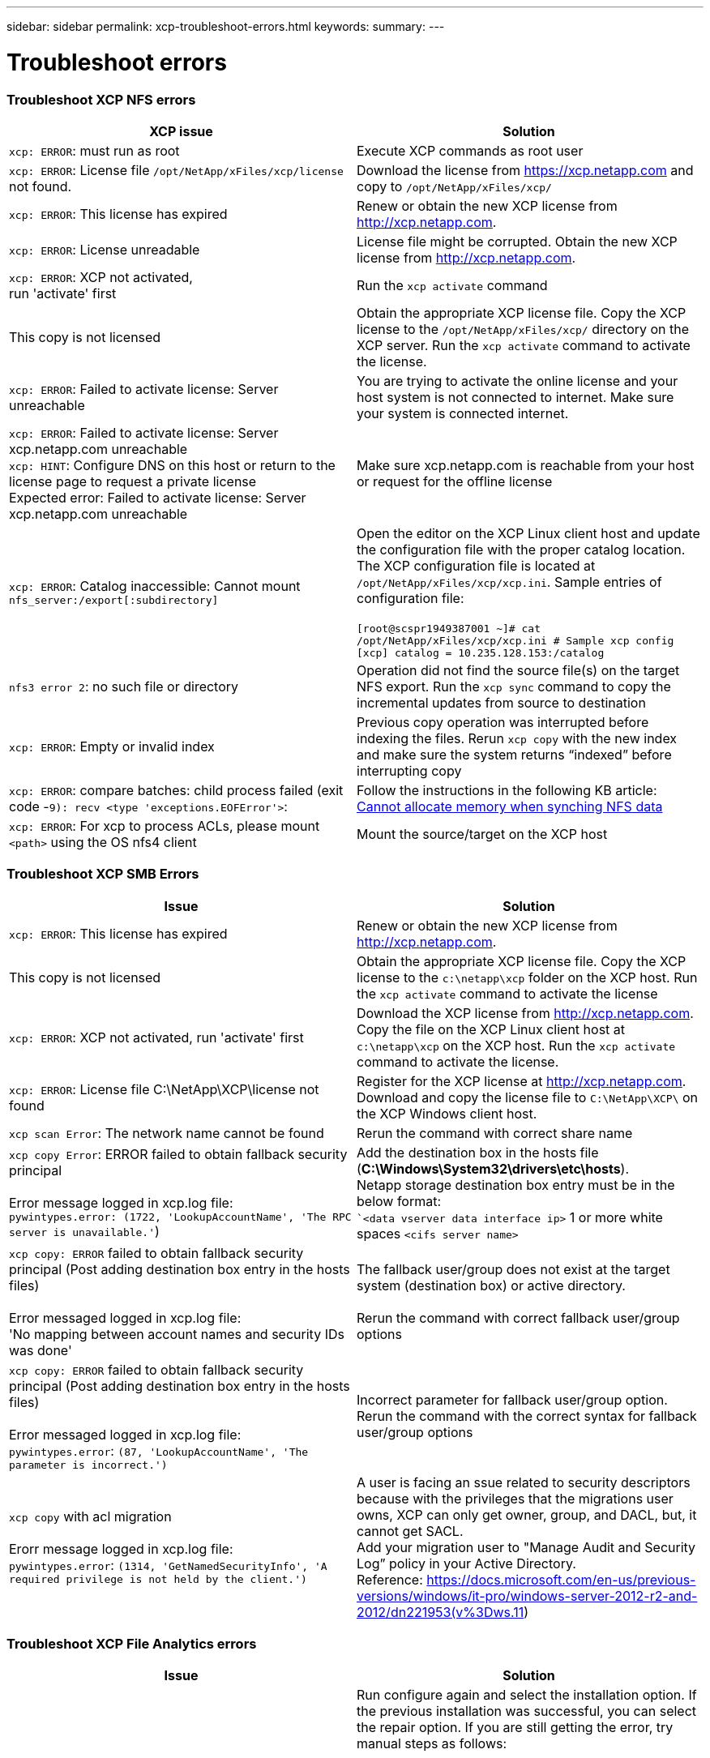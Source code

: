 ---
sidebar: sidebar
permalink: xcp-troubleshoot-errors.html
keywords:
summary:
---

= Troubleshoot errors
:hardbreaks:
:nofooter:
:icons: font
:linkattrs:
:imagesdir: ./media/

=== Troubleshoot XCP NFS errors

|===
|XCP issue | Solution

|`xcp: ERROR`: must run as root
|Execute XCP commands as root user
|`xcp: ERROR`: License file `/opt/NetApp/xFiles/xcp/license` not found.
|Download the license from https://xcp.netapp.com and copy to `/opt/NetApp/xFiles/xcp/`
|`xcp: ERROR`: This license has expired
|Renew or obtain the new XCP license from http://xcp.netapp.com.
|`xcp: ERROR`: License unreadable
|License file might be corrupted. Obtain the new XCP license from http://xcp.netapp.com.
|`xcp: ERROR`: XCP not activated,
run 'activate' first
|Run the `xcp activate` command
|This copy is not licensed
|Obtain the appropriate XCP license file. Copy the XCP license to the `/opt/NetApp/xFiles/xcp/` directory on the XCP server. Run the `xcp activate` command to activate the license.
|`xcp: ERROR`: Failed to activate license: Server unreachable
|You are trying to activate the online license and your host system is not connected to internet. Make sure your system is connected internet.
|`xcp: ERROR`: Failed to activate license: Server xcp.netapp.com unreachable
`xcp: HINT`: Configure DNS on this host or return to the license page to request a private license
Expected error: Failed to activate license: Server xcp.netapp.com unreachable
|Make sure xcp.netapp.com is reachable from your host or request for the offline license
|`xcp: ERROR`: Catalog inaccessible: Cannot mount `nfs_server:/export[:subdirectory]`
|Open the editor on the XCP Linux client host and update the configuration file with the proper catalog location. The XCP configuration file is located at `/opt/NetApp/xFiles/xcp/xcp.ini`. Sample entries of configuration file:

`[root@scspr1949387001 ~]# cat /opt/NetApp/xFiles/xcp/xcp.ini # Sample xcp config [xcp] catalog = 10.235.128.153:/catalog`
|`nfs3 error 2`: no such file or directory
|Operation did not find the source file(s) on the target NFS export. Run the `xcp sync` command to copy the incremental updates from source to destination
|`xcp: ERROR`: Empty or invalid index
|Previous copy operation was interrupted before indexing the files. Rerun `xcp copy` with the new index and make sure the system returns “indexed” before interrupting copy
|`xcp: ERROR`: compare batches: child process failed (exit code -`9): recv <type 'exceptions.EOFError'>`:
|Follow the instructions in the following KB article: link:https://kb.netapp.com/Advice_and_Troubleshooting/Data_Storage_Software/NetApp_XCP/XCP:_ERROR:_Cannot_allocate_memory_-_when_syncing_NFS_data[Cannot allocate memory when synching NFS data]
|`xcp: ERROR`: For xcp to process ACLs, please mount `<path>` using the OS nfs4 client
|Mount the source/target on the XCP host
|===


=== Troubleshoot XCP SMB Errors

|===
|Issue |Solution

|`xcp: ERROR`: This license has expired
|Renew or obtain the new XCP license from http://xcp.netapp.com.
|This copy is not licensed
|Obtain the appropriate XCP license file. Copy the XCP license to the `c:\netapp\xcp` folder on the XCP host. Run the `xcp activate` command to activate the license
|`xcp: ERROR`: XCP not activated, run 'activate' first
|Download the XCP license from http://xcp.netapp.com. Copy the file on the XCP Linux client host at `c:\netapp\xcp` on the XCP host. Run the `xcp activate` command to activate the license.
|`xcp: ERROR`: License file C:\NetApp\XCP\license not found
|Register for the XCP license at http://xcp.netapp.com. Download and copy the license file to `C:\NetApp\XCP\` on the XCP Windows client host.
|`xcp scan Error`: The network name cannot be found
|Rerun the command with correct share name
|`xcp copy Error`: ERROR failed to obtain fallback security principal

Error message logged in xcp.log file:
`pywintypes.error: (1722, 'LookupAccountName', 'The RPC server is unavailable.'`)
|Add the destination box in the hosts file (*C:\Windows\System32\drivers\etc\hosts*).
Netapp storage destination box entry must be in the below format:
``<data vserver data interface ip>` 1 or more white spaces `<cifs server name>`
|`xcp copy: ERROR` failed to obtain fallback security principal (Post adding destination box entry in the hosts files)

Error messaged logged in xcp.log file:
'No mapping between account names and security IDs was done'
|The fallback user/group does not exist at the target system (destination box) or active directory.

Rerun the command with correct fallback user/group options
|`xcp copy: ERROR` failed to obtain fallback security principal (Post adding destination box entry in the hosts files)

Error messaged logged in xcp.log file:
`pywintypes.error`: `(87, 'LookupAccountName', 'The parameter is incorrect.')`
|Incorrect parameter for fallback user/group option.
Rerun the command with the correct syntax for fallback user/group options
|`xcp copy` with acl migration

Erorr message logged in xcp.log file:
`pywintypes.error`: `(1314, 'GetNamedSecurityInfo', 'A required privilege is not held by the client.')`
|A user is facing an ssue related to security descriptors because with the privileges that the migrations user owns, XCP can only get owner, group, and DACL, but, it cannot get SACL.
Add your migration user to "Manage Audit and Security Log” policy in your Active Directory.
Reference: https://docs.microsoft.com/en-us/previous-versions/windows/it-pro/windows-server-2012-r2-and-2012/dn221953(v%3Dws.11)
|===

=== Troubleshoot XCP File Analytics errors
|===
|Issue |Solution

|PostgreSQL installation or service failed
|Run configure again and select the installation option. If the previous installation was successful, you can select the repair option. If you are still getting the error, try manual steps as follows:

1.	Run PostgreSQL on the Linux system

`sudo yum -y install postgresql-serversudo systemctl start postgresq`

2.	Create a data directory for the PostgreSQL database:

`sudo mkdir /var/lib/postgres/data`

3.	Initialize the database:

`sudo -i -u postgres initdb  -D '/var/lib/pgsql/data`

4. Open the following file using an appropriate Linux file editor:

`/var/lib/pgsql/data/pg_hba.conf`

5.	Remove the following entry:

``# host    all             all           127.0.0.1/32            trust`

6.	Add the following entry:

`# host    all             all             0.0.0.0/0            password`

7.	Open the file `/var/lib/pgsql/data/postgresql.conf`

8.	Add the following entry:

`# listen_addresses='*'`

9.	Start the PostgreSQL service:

`sudo systemctl start postgresql.service`
|HTTPD installation or service failed
|Run configure again and select the installation option. If the previous installation was successful, you can select the repair option. If you are still getting the error, try manual steps as follows:

1.	Install HTTPD on the Linux system:

`sudo yum -y install httpd`

2.	Open the following configuration file to rewrite the rules:

`/etc/httpd/conf/httpd.conf`

3.	Add the following entries to the file:

`RewriteEngine On`
`RewriteOptions Inherit`
`<Directory "/var/www/html/">``
`AllowOverride None`
`Require all granted`
`RewriteCond %{REQUEST_FILENAME} -f [OR]``
`RewriteCond %{REQUEST_FILENAME} -d`
`RewriteRule ^ - [L]``
`RewriteRule ^ xcp/index.html [L]``
``</Directory>``

4.	Start the HTTPD services:

`sudo systemctl start httpd`
|SSL installation failed
|Run configure again and select the installation option. If the previous installation was successful, you can select the repair option. If you are still getting the error, try manual steps as follows:

1.	Install `mod_ssl`:

`yum install mod_ssl -y`

2.	Generate the Secure Sockets Layer (SSL) certificate:

`yum openssl req -x509 -nodes -days 365 -newkey` `rsa:2048 -keyout /etc/ssl/private/apache`-`selfsigned.key -out /etc/ssl/certs/apache-selfsigned.crt`

3.	Enable the HTTPS services:

`yum openssl dhparam -out /etc/ssl/certs/dhparam.pem 2048`

4.	Restart the HTTPD services:

`sudo systemctl restart httpd`

5.	Copy the SSL certificate to an appropriate location:

`sudo cp -pr /etc/pki/tls/certs/localhost.crt /opt/NetApp/xFiles/xcp/server.crt`
`sudo cp  -pr /etc/pki/tls/private/localhost.key /opt/NetApp/xFiles/xcp/server.key`
|Not able to open login page after successful install
|Make sure your system is able to ping the Linux machine where XCP File Analytics is installed and HTTPD is running. If the services are not running, run `configure` and choose the repair option.

Make sure that you are using supported version of browser. See the IMT: https://mysupport.netapp.com/matrix/
|User login failed
|•	Make sure that you are using a supported version of the browser. See the IMT: https://mysupport.netapp.com/matrix/
•	Check the user is “admin” and the password is correct
•	Make sure the XCP service is running by issuing “xcp service status”
•	Verify that port  5030 is open on Linux. Open the application at https:// <linux ip> :5030/api/xcp, and confirm that the messagereads msg: `Missing Authorization Header`
•	Check whether the `xcp.ini` file is present in the `/opt/NetApp/xFiles/xcp/` location. To reset the `xcp.ini` file, run the configuration script and select the *Repair* option. Next, select the menu option to *rebuild xcp.ini file*
|XCP GUI is not showing updated pages.
|Clear the cache and try again
|XCP service is not starting
|To run the `xcp` service, use the `sudo systectl start xcp` command. Alternatively, run the configuration script and select the *Repair* option to start the services that are stopped
|Failed to scan file share
|File share/volume might not be readable. Check manually whether the file share is accessible/readable by running the `xcp show` command
|Could not load file servers
|Try a page refresh. If the problem persists, manually run the `xcp show` command on the prompt and check whether you can scan the file server. If successful, raise a ticket with NetApp customer support. If unsuccessful, check manually to see if the file server is active

Check whether the `xcp.ini` file and license files are in the correct location. To reset the `xcp.ini` file, run the configuration script and select the *Repair* option. Next, select the menu option to *rebuild xcp.ini file.*

Check the xcpfalogs logs to see if the license needs renewal
|XCP File Analytics page is not displayed after system reboot
|XCP services might be down. Run the configuration script and select the option to *Repair*. This will restart all the services that are stopped
|The total space for an exported file system on a given file server might show more space compared to the allocated physical storage.
|This can happen when there are qtree level exports inside the volume.
For example, if the volume size is 10 GB that is exported as `/vol1` and there is a qtree inside the volume `/vol1/qtree1`, then the `xcp show` command will show the `vol1` size as `10 GB` and the `qtree1` size as `10 GB`. XCP File Analytics sums the space of both exports and gives the total space, in this case, `20 GB`. It does not understand that `qtree1` is a logical space.
|===
